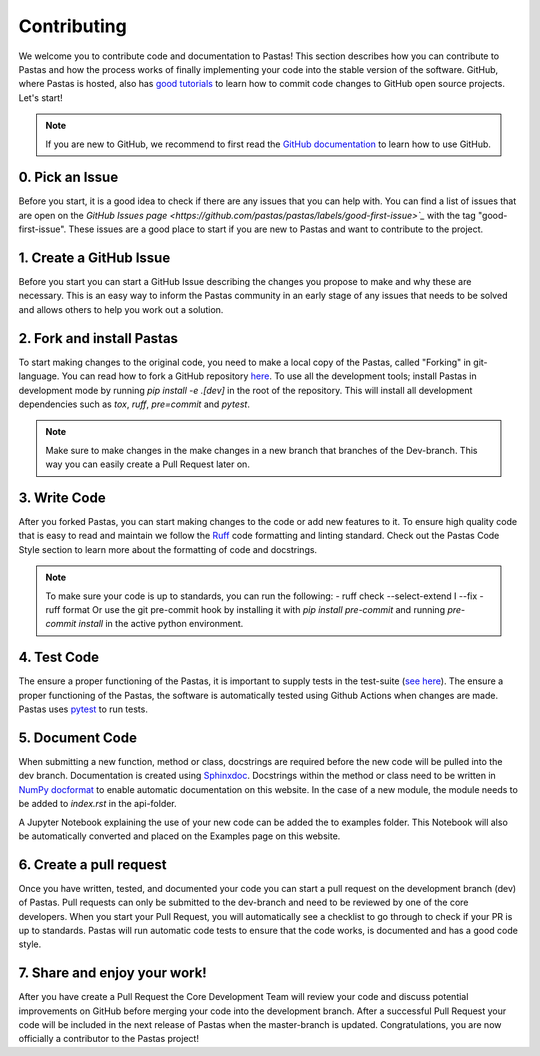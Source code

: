 Contributing
============
We welcome you to contribute code and documentation to Pastas! This section
describes how you can contribute to Pastas and how the process works of
finally implementing your code into the stable version of the software.
GitHub, where Pastas is hosted, also has `good tutorials <https://help.github
.com/en/github/collaborating-with-issues-and-pull-requests>`_ to learn how
to commit code changes to GitHub open source projects. Let's start!

.. note::
    If you are new to GitHub, we recommend to first read the `GitHub
    documentation <https://help.github.com/en/github>`_ to learn how to
    use GitHub.

0. Pick an Issue
----------------
Before you start, it is a good idea to check if there are any issues that you
can help with. You can find a list of issues that are open on the `GitHub
Issues page <https://github.com/pastas/pastas/labels/good-first-issue>`_` with
the tag "good-first-issue". These issues are a good place to start if you are
new to Pastas and want to contribute to the project.

1. Create a GitHub Issue
------------------------
Before you start you can start a GitHub Issue describing the changes you
propose to make and why these are necessary. This is an easy way to inform
the Pastas community in an early stage of any issues that needs to be solved
and allows others to help you work out a solution.

2. Fork and install Pastas
--------------------------
To start making changes to the original code, you need to make a local copy of
the Pastas, called "Forking" in git-language. You can read how to fork a GitHub
repository `here
<https://help.github.com/en/github/getting-started-with-github/fork-a-repo>`_.
To use all the development tools; install Pastas in development mode by running
`pip install -e .[dev]` in the root of the repository. This will install all
development dependencies such as `tox`, `ruff`, `pre=commit` and `pytest`.

.. note::
    Make sure to make changes in the make changes in a new branch that branches
    of the Dev-branch. This way you can easily create a Pull Request later on.

3. Write Code
-------------
After you forked Pastas, you can start making changes to the code or add new
features to it. To ensure high quality code that is easy to read and maintain
we follow the `Ruff <https://docs.astral.sh/ruff/>`_ code
formatting and linting standard. Check out the Pastas Code Style section to learn
more about the formatting of code and docstrings.

.. note::
    To make sure your code is up to standards, you can run the following:
    - ruff check --select-extend I --fix
    - ruff format
    Or use the git pre-commit hook by installing it with `pip install
    pre-commit` and running `pre-commit install` in the active python
    environment.

4. Test Code
-----------
The ensure a proper functioning of the Pastas, it is important to supply tests
in the test-suite (`see here <https://github
.com/pastas/pastas/tree/master/tests>`_). The ensure a proper functioning of
the Pastas, the software is automatically tested using Github Actions when
changes are made. Pastas uses `pytest <https://docs.pytest.org/en/stable/>`_ to
run tests.

5. Document Code
----------------
When submitting a new function, method or class, docstrings are required before
the new code will be pulled into the dev branch. Documentation is created using
`Sphinxdoc <http://www.sphinx-doc.org>`_. Docstrings within the method or class
need to be written in `NumPy docformat <https://numpydoc
.readthedocs.io/en/latest/format.html#docstring-standard>`_ to enable automatic
documentation on this website. In the case of a new module, the module needs to
be added to `index.rst` in the api-folder.

A Jupyter Notebook explaining the use of your new code can be added the to
examples folder. This Notebook will also be automatically converted and placed
on the Examples page on this website.

6. Create a pull request
------------------------
Once you have written, tested, and documented your code you can start a pull
request on the development branch (dev) of Pastas. Pull requests can only be
submitted to the dev-branch and need to be reviewed by one of the core
developers. When you start your Pull Request, you will automatically see a
checklist to go through to check if your PR is up to standards. Pastas will run
automatic code tests to ensure that the code works, is documented and has a
good code style.

7. Share and enjoy your work!
-----------------------------
After you have create a Pull Request the Core Development Team will review your
code and discuss potential improvements on GitHub before merging your code into
the development branch. After a successful Pull Request your code will be
included in the next release of Pastas when the master-branch is updated.
Congratulations, you are now officially a contributor to the Pastas project!

